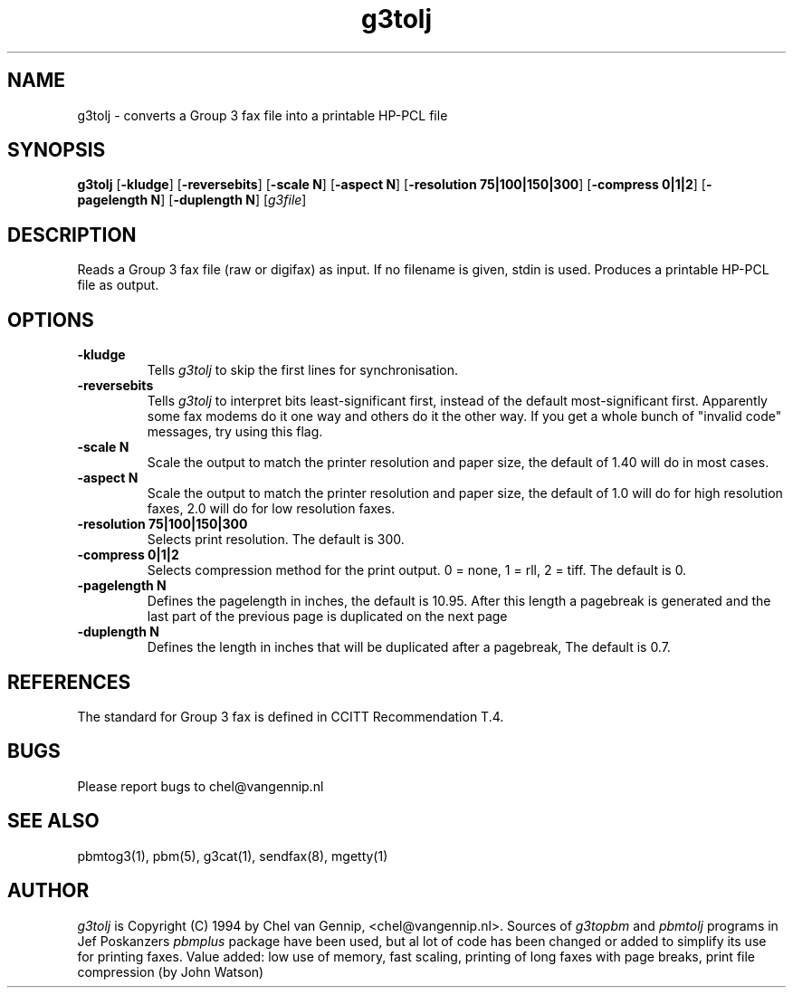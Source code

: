 .TH g3tolj 1 "22 may 94" "Chel" "mgetty+sendfax manual"
.IX g3tolj
.SH NAME
g3tolj \- converts a Group 3 fax file into a printable HP-PCL file
.SH SYNOPSIS
.B g3tolj
.RB [ -kludge ]
.RB [ -reversebits ]
.RB [ -scale\ N ]
.RB [ -aspect\ N ]
.RB [ -resolution\ 75|100|150|300 ]
.RB [ -compress\ 0|1|2 ]
.RB [ -pagelength\ N ]
.RB [ -duplength\ N ]
.RI [ g3file ]
.SH DESCRIPTION
Reads a Group 3 fax file (raw or digifax) as input. If no filename is
given, stdin is used.
.IX "Group 3 fax"
.IX fax
Produces a printable HP-PCL file as output.
.SH OPTIONS
.TP
.B -kludge
Tells
.I g3tolj
to skip the first lines for synchronisation.
.TP
.B -reversebits
Tells
.I g3tolj
to interpret bits least-significant
first, instead of the default most-significant first.
Apparently some fax modems do it one way and others do it the other way.
If you get a whole bunch of "invalid code" messages, try using this
flag.
.TP
.B -scale N
Scale the output to match the printer resolution and paper size, the default
of 1.40 will do in most cases.
.TP
.B -aspect N
Scale the output to match the printer resolution and paper size, the default
of 1.0 will do for high resolution faxes, 2.0 will do for low resolution faxes.
.TP
.B -resolution 75|100|150|300
Selects print resolution. The default is 300.
.TP
.B -compress 0|1|2
Selects compression method for the print output. 0 = none, 1 = rll, 2 = tiff.
The default is 0.
.TP
.B -pagelength N
Defines the pagelength in inches, the default is 10.95. After this length a
pagebreak is generated and the last part of the previous page is duplicated
on the next page
.TP
.B -duplength N
Defines the length in inches that will be duplicated after a pagebreak, The
default is 0.7.
.SH REFERENCES
The standard for Group 3 fax is defined in CCITT Recommendation T.4.
.SH BUGS
Please report bugs to chel@vangennip.nl
.SH "SEE ALSO"
pbmtog3(1), pbm(5), g3cat(1), sendfax(8), mgetty(1)
.SH AUTHOR
.I g3tolj
is Copyright (C) 1994 by Chel van Gennip, <chel@vangennip.nl>. Sources of 
.I g3topbm
and
.I pbmtolj
programs in Jef Poskanzers
.I pbmplus
package have been used, but al lot of code has been changed or added to 
simplify its use for printing faxes. Value added: low use of memory, fast 
scaling, printing of long faxes with page breaks, print file compression (by
John Watson)
